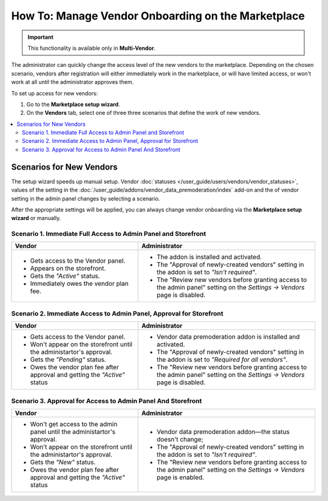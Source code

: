 ****************************************************
How To: Manage Vendor Onboarding on the Marketplace
****************************************************

.. important::

    This functionality is available only in **Multi-Vendor**.

The administrator can quickly change the access level of the new vendors to the marketplace. Depending on the chosen scenario, vendors after registration will either immediately work in the marketplace, or will have limited access, or won't work at all until the administrator approves them.

To set up access for new vendors:

#. Go to the **Marketplace setup wizard**.

#. On the **Vendors** tab, select one of three three scenarios that define the work of new vendors.

.. contents::
   :backlinks: none
   :local:

=========================
Scenarios for New Vendors
=========================

The setup wizard speeds up manual setup. Vendor :doc:`statuses </user_guide/users/vendors/vendor_statuses>`, values of the setting in the :doc:`/user_guide/addons/vendor_data_premoderation/index` add-on and the of vendor setting in the admin panel changes by selecting a scenario.

.. image:: img/vendor_registration_flow.png
    :align: center
    :alt: Interaction Scenarios for New vendors And the Store.


After the appropriate settings will be applied, you can always change vendor onboarding via the **Marketplace setup wizard** or manually.

Scenario 1.  Immediate Full Access to Admin Panel and Storefront
================================================================

.. list-table::
    :header-rows: 1
    :widths: 25 35

    *   -   Vendor
        -   Administrator
    *   -   * Gets access to the Vendor panel.
            * Appears on the storefront.
            * Gets the *"Active"* status.
            * Immediately owes the vendor plan fee.
        -   * The addon is installed and activated.
            * The "Approval of newly-created vendors" setting in the addon is set to *"Isn't required"*.
            * The "Review new vendors before granting access to the admin panel" setting on the *Settings → Vendors* page is disabled.

Scenario 2. Immediate Access to Admin Panel, Approval for Storefront
====================================================================

.. list-table::
    :header-rows: 1
    :widths: 25 35

    *   -   Vendor
        -   Administrator
    *   -   * Gets access to the Vendor panel.
            * Won't appear on the storefront until the administartor's approval.
            * Gets the *"Pending"* status.
            * Owes the vendor plan fee after approval and getting the *"Active"* status
        -   * Vendor data premoderation addon is installed and activated.
            * The "Approval of newly-created vendors" setting in the addon is set to *"Required for all vendors"*.
            * The "Review new vendors before granting access to the admin panel" setting on the *Settings → Vendors* page is disabled.

Scenario 3. Approval for Access to Admin Panel And Storefront
=============================================================

.. list-table::
    :header-rows: 1
    :widths: 25 35

    *   -   Vendor
        -   Administrator
    *   -   * Won't get access to the admin panel until the administartor's approval.
            * Won't appear on the storefront until the administartor's approval.
            * Gets the *"New"* status.
            * Owes the vendor plan fee after approval and getting the *"Active"* status
        -   * Vendor data premoderation addon—the status doesn't change;
            * The "Approval of newly-created vendors" setting in the addon is set to *"Isn't required"*.
            * The "Review new vendors before granting access to the admin panel" setting on the *Settings → Vendors* page is enabled.